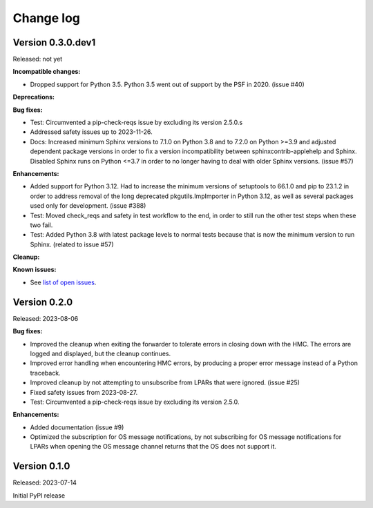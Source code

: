 .. Copyright 2023 IBM Corp. All Rights Reserved.
..
.. Licensed under the Apache License, Version 2.0 (the "License");
.. you may not use this file except in compliance with the License.
.. You may obtain a copy of the License at
..
..    http://www.apache.org/licenses/LICENSE-2.0
..
.. Unless required by applicable law or agreed to in writing, software
.. distributed under the License is distributed on an "AS IS" BASIS,
.. WITHOUT WARRANTIES OR CONDITIONS OF ANY KIND, either express or implied.
.. See the License for the specific language governing permissions and
.. limitations under the License.


Change log
----------


Version 0.3.0.dev1
^^^^^^^^^^^^^^^^^^

Released: not yet

**Incompatible changes:**

* Dropped support for Python 3.5. Python 3.5 went out of support by the PSF in
  2020. (issue #40)

**Deprecations:**

**Bug fixes:**

* Test: Circumvented a pip-check-reqs issue by excluding its version 2.5.0.s

* Addressed safety issues up to 2023-11-26.

* Docs: Increased minimum Sphinx versions to 7.1.0 on Python 3.8 and to 7.2.0 on
  Python >=3.9 and adjusted dependent package versions in order to fix a version
  incompatibility between sphinxcontrib-applehelp and Sphinx.
  Disabled Sphinx runs on Python <=3.7 in order to no longer having to deal
  with older Sphinx versions. (issue #57)

**Enhancements:**

* Added support for Python 3.12. Had to increase the minimum versions of
  setuptools to 66.1.0 and pip to 23.1.2 in order to address removal of the
  long deprecated pkgutils.ImpImporter in Python 3.12, as well as several
  packages used only for development. (issue #388)

* Test: Moved check_reqs and safety in test workflow to the end, in order to
  still run the other test steps when these two fail.

* Test: Added Python 3.8 with latest package levels to normal tests because
  that is now the minimum version to run Sphinx. (related to issue #57)

**Cleanup:**

**Known issues:**

* See `list of open issues`_.

.. _`list of open issues`: https://github.com/zhmcclient/zhmc-os-forwarder/issues


Version 0.2.0
^^^^^^^^^^^^^

Released: 2023-08-06

**Bug fixes:**

* Improved the cleanup when exiting the forwarder to tolerate errors in
  closing down with the HMC. The errors are logged and displayed, but the
  cleanup continues.

* Improved error handling when encountering HMC errors, by producing a proper
  error message instead of a Python traceback.

* Improved cleanup by not attempting to unsubscribe from LPARs that were
  ignored. (issue #25)

* Fixed safety issues from 2023-08-27.

* Test: Circumvented a pip-check-reqs issue by excluding its version 2.5.0.

**Enhancements:**

* Added documentation (issue #9)

* Optimized the subscription for OS message notifications, by not
  subscribing for OS message notifications for LPARs when opening the
  OS message channel returns that the OS does not support it.


Version 0.1.0
^^^^^^^^^^^^^

Released: 2023-07-14

Initial PyPI release
